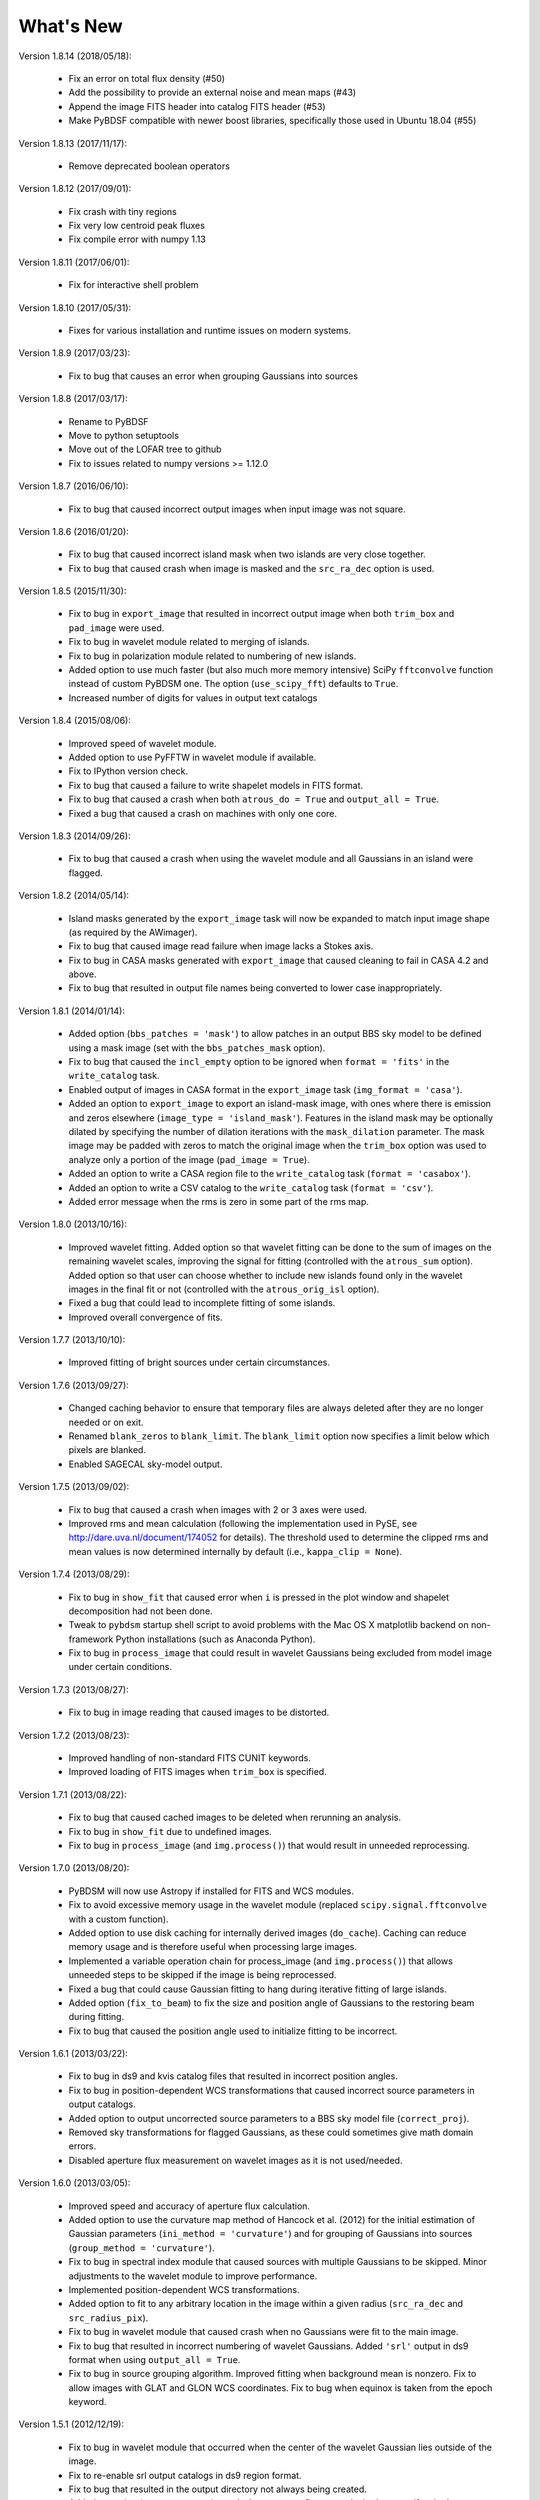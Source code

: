 .. _new:

**********
What's New
**********
Version 1.8.14 (2018/05/18):

    * Fix an error on total flux density (#50)

    * Add the possibility to provide an external noise and mean maps (#43)

    * Append the image FITS header into catalog FITS header (#53)

    * Make PyBDSF compatible with newer boost libraries, specifically those used in Ubuntu 18.04 (#55)

Version 1.8.13 (2017/11/17):

    * Remove deprecated boolean operators

Version 1.8.12 (2017/09/01):

    * Fix crash with tiny regions

    * Fix very low centroid peak fluxes

    * Fix compile error with numpy 1.13

Version 1.8.11 (2017/06/01):

    * Fix for interactive shell problem

Version 1.8.10 (2017/05/31):

    * Fixes for various installation and runtime issues on modern systems.

Version 1.8.9 (2017/03/23):

    * Fix to bug that causes an error when grouping Gaussians into sources

Version 1.8.8 (2017/03/17):

    * Rename to PyBDSF

    * Move to python setuptools

    * Move out of the LOFAR tree to github

    * Fix to issues related to numpy versions >= 1.12.0

Version 1.8.7 (2016/06/10):

    * Fix to bug that caused incorrect output images when input image was not square.

Version 1.8.6 (2016/01/20):

    * Fix to bug that caused incorrect island mask when two islands are very close together.

    * Fix to bug that caused crash when image is masked and the ``src_ra_dec`` option is used.

Version 1.8.5 (2015/11/30):

    * Fix to bug in ``export_image`` that resulted in incorrect output image when both ``trim_box`` and ``pad_image`` were used.

    * Fix to bug in wavelet module related to merging of islands.

    * Fix to bug in polarization module related to numbering of new islands.

    * Added option to use much faster (but also much more memory intensive) SciPy ``fftconvolve`` function instead of custom PyBDSM one. The option (``use_scipy_fft``) defaults to ``True``.

    * Increased number of digits for values in output text catalogs

Version 1.8.4 (2015/08/06):

    * Improved speed of wavelet module.

    * Added option to use PyFFTW in wavelet module if available.

    * Fix to IPython version check.

    * Fix to bug that caused a failure to write shapelet models in FITS format.

    * Fix to bug that caused a crash when both ``atrous_do = True`` and ``output_all = True``.

    * Fixed a bug that caused a crash on machines with only one core.

Version 1.8.3 (2014/09/26):

    * Fix to bug that caused a crash when using the wavelet module and all Gaussians in an island were flagged.

Version 1.8.2 (2014/05/14):

    * Island masks generated by the ``export_image`` task will now be expanded to match input image shape (as required by the AWimager).

    * Fix to bug that caused image read failure when image lacks a Stokes axis.

    * Fix to bug in CASA masks generated with ``export_image`` that caused cleaning to fail in CASA 4.2 and above.

    * Fix to bug that resulted in output file names being converted to lower case inappropriately.

Version 1.8.1 (2014/01/14):

    * Added option (``bbs_patches = 'mask'``) to allow patches in an output BBS sky model to be defined using a mask image (set with the ``bbs_patches_mask`` option).

    * Fix to bug that caused the ``incl_empty`` option to be ignored when ``format = 'fits'`` in the ``write_catalog`` task.

    * Enabled output of images in CASA format in the ``export_image`` task (``img_format = 'casa'``).

    * Added an option to ``export_image`` to export an island-mask image, with ones where there is emission and zeros elsewhere (``image_type = 'island_mask'``). Features in the island mask may be optionally dilated by specifying the number of dilation iterations with the ``mask_dilation`` parameter. The mask image may be padded with zeros to match the original image when the ``trim_box`` option was used to analyze only a portion of the image (``pad_image = True``).

    * Added an option to write a CASA region file to the ``write_catalog`` task (``format = 'casabox'``).

    * Added an option to write a CSV catalog to the ``write_catalog`` task (``format = 'csv'``).

    * Added error message when the rms is zero in some part of the rms map.

Version 1.8.0 (2013/10/16):

    * Improved wavelet fitting. Added option so that wavelet fitting can be done to the sum of images on the remaining wavelet scales, improving the signal for fitting (controlled with the ``atrous_sum`` option). Added option so that user can choose whether to include new islands found only in the wavelet images in the final fit or not (controlled with the ``atrous_orig_isl`` option).

    * Fixed a bug that could lead to incomplete fitting of some islands.

    * Improved overall convergence of fits.

Version 1.7.7 (2013/10/10):

    * Improved fitting of bright sources under certain circumstances.

Version 1.7.6 (2013/09/27):

    * Changed caching behavior to ensure that temporary files are always deleted after they are no longer needed or on exit.

    * Renamed ``blank_zeros`` to ``blank_limit``. The ``blank_limit`` option now specifies a limit below which pixels are blanked.

    * Enabled SAGECAL sky-model output.

Version 1.7.5 (2013/09/02):

    * Fix to bug that caused a crash when images with 2 or 3 axes were used.

    * Improved rms and mean calculation (following the implementation used in PySE, see http://dare.uva.nl/document/174052 for details). The threshold used to determine the clipped rms and mean values is now determined internally by default (i.e., ``kappa_clip = None``).

Version 1.7.4 (2013/08/29):

    * Fix to bug in ``show_fit`` that caused error when ``i`` is pressed in the plot window and shapelet decomposition had not been done.

    * Tweak to ``pybdsm`` startup shell script to avoid problems with the Mac OS X matplotlib backend on non-framework Python installations (such as Anaconda Python).

    * Fix to bug in ``process_image`` that could result in wavelet Gaussians being excluded from model image under certain conditions.

Version 1.7.3 (2013/08/27):

    * Fix to bug in image reading that caused images to be distorted.

Version 1.7.2 (2013/08/23):

    * Improved handling of non-standard FITS CUNIT keywords.

    * Improved loading of FITS images when ``trim_box`` is specified.

Version 1.7.1 (2013/08/22):

    * Fix to bug that caused cached images to be deleted when rerunning an analysis.

    * Fix to bug in ``show_fit`` due to undefined images.

    * Fix to bug in ``process_image`` (and ``img.process()``) that would result in unneeded reprocessing.

Version 1.7.0 (2013/08/20):

    * PyBDSM will now use Astropy if installed for FITS and WCS modules.

    * Fix to avoid excessive memory usage in the wavelet module (replaced ``scipy.signal.fftconvolve`` with a custom function).

    * Added option to use disk caching for internally derived images (``do_cache``). Caching can reduce memory usage and is therefore useful when processing large images.

    * Implemented a variable operation chain for process_image (and ``img.process()``) that allows unneeded steps to be skipped if the image is being reprocessed.

    * Fixed a bug that could cause Gaussian fitting to hang during iterative fitting of large islands.

    * Added option (``fix_to_beam``) to fix the size and position angle of Gaussians to the restoring beam during fitting.

    * Fix to bug that caused the position angle used to initialize fitting to be incorrect.

Version 1.6.1 (2013/03/22):

    * Fix to bug in ds9 and kvis catalog files that resulted in incorrect position angles.

    * Fix to bug in position-dependent WCS transformations that caused incorrect source parameters in output catalogs.

    * Added option to output uncorrected source parameters to a BBS sky model file (``correct_proj``).

    * Removed sky transformations for flagged Gaussians, as these could sometimes give math domain errors.

    * Disabled aperture flux measurement on wavelet images as it is not used/needed.

Version 1.6.0 (2013/03/05):

    * Improved speed and accuracy of aperture flux calculation.

    * Added option to use the curvature map method of Hancock et al. (2012) for the initial estimation of Gaussian parameters (``ini_method = 'curvature'``) and for grouping of Gaussians into sources (``group_method = 'curvature'``).

    * Fix to bug in spectral index module that caused sources with multiple Gaussians to be skipped. Minor adjustments to the wavelet module to improve performance.

    * Implemented position-dependent WCS transformations.

    * Added option to fit to any arbitrary location in the image within a given radius (``src_ra_dec`` and ``src_radius_pix``).

    * Fix to bug in wavelet module that caused crash when no Gaussians were fit to the main image.

    * Fix to bug that resulted in incorrect numbering of wavelet Gaussians. Added ``'srl'`` output in ds9 format when using ``output_all = True``.

    * Fix to bug in source grouping algorithm. Improved fitting when background mean is nonzero. Fix to allow images with GLAT and GLON WCS coordinates. Fix to bug when equinox is taken from the epoch keyword.


Version 1.5.1 (2012/12/19):

    * Fix to bug in wavelet module that occurred when the center of the wavelet Gaussian lies outside of the image.

    * Fix to re-enable srl output catalogs in ds9 region format.

    * Fix to bug that resulted in the output directory not always being created.

    * Added an option (``aperture_posn``), used when aperture fluxes are desired, to specify whether to center the aperture on the source centroid or the source peak.

    * Changes to reduce memory usage, particularly in the wavelet module.

    * Fix to bypass bug in matplotlib when display variable is not set.

    * Fixed bug that caused a crash when a detection image was used.

    * Fixed a bug with incorrect save directory when "plot_allgaus" is True.

Version 1.5.0 (2012/10/29):

    * Improved WCS handling. PyBDSM can now read images with a much greater variety of WCS systems (e.g., the ``VOPT`` spectral system).

    * Fixed a bug related to the use of a detection image when a subimage is specified (with ``trim_box``).

Version 1.4.5 (2012/10/12):

    * Added option (``incl_empty``) to include empty islands (that have no un-flagged Gaussians) in output catalogs. Any such empty islands are given negative source IDs and have positions given by the location of the peak of the island.

    * Fixed a bug in Gaussian fitting that could cause a crash when fitting fails.

    * Fixed a bug in parallelization that could cause a crash due to improper concatenation of result lists.

Version 1.4.4 (2012/10/09):

    * Fixed a bug related to the parallelization of Gaussian fitting that could cause a crash due to improper mapping of island lists to processes.

    * Improved logging.

    * Added a warning when one or more islands are not fit (i.e., no valid, unflagged Gaussians were found).

    * Added code to handle images with no unblanked pixels.

    * Improved fitting robustness.

Version 1.4.3 (2012/10/04):

    * Fixed a bug in the mean map calculation that caused mean maps with constant values (i.e., non-2D maps) to have values of 0.0 Jy/beam unless ``mean_map = 'const'`` was explicitly specified.

    * Fixed a bug in the PSF vary module that resulted in incorrect PSF generators being used. Added an option to smooth the resulting PSF images (``psf_smooth``). Parallelized the PSF interpolation and smoothing steps. Improved PSF vary documentation.

Version 1.4.2 (2012/09/25):

    * Dramatically reduced time required to identify valid wavelet islands. Fixed bug that resulted in output FITS gaul tables being improperly sorted.

Version 1.4.1 (2012/09/11):

    * Added SAMP (Simple Application Messaging Protocol) support to the write_catalog, export_image, and show_fit tasks. These tasks can now use SAMP to communicate with other programs connected to a SAMP hub (e.g., ds9, Topcat, Aladin).

Version 1.4.0 (2012/09/11):

    * Parallelized Gaussian fitting, shapelet decomposition, validation of wavelet islands, and mean/rms map generation. The number of cores to be used can be specified with the ``ncores`` option (default is to use all).

Version 1.3.2 (2012/08/22):

    * Fixed a bug that could cause the user-specified ``rms_box`` value to be ignored. Added an option to enable the Monte Carlo error estimation for 'M'-type sources (the ``do_mc_errors`` option), which is now disabled by default.

Version 1.3.1 (2012/07/11):

    * Fixed a bug that caused images written when ``output_all = True`` to be transposed. Added frequency information to all output images. Improved fitting robustness to prevent rare cases in which no valid Gaussians could be fit to an island. Modified the island-finding routine to handle NaNs properly.

Version 1.3.0 (2012/07/03):

    * Fixed a bug in the calculation of positional errors for Gaussians.

    * Adjusted ``rms_box`` algorithm to check for negative rms values (due to interpolation with cubic spline). If negative values are found, either the box size is increased or the interpolation is done with ``order=1`` (bilinear) instead.

    * Output now includes the residual image produced using only wavelet Gaussians (if any) when ``atrous_do=True`` and ``output_all=True``.

    * Improved organization of files when ``output_all=True``.

    * Added logging of simple statistics (mean, std. dev, skew, and kurtosis) of the residual images.

    * Included image rotation (if any) in beam definition. Rotation angle can vary across the image (defined by image WCS).

    * Added Sagecal output format for Gaussian catalogs.

    * Added check for newer versions of the PyBDSM software ``tar.gz`` file available on ftp.strw.leidenuniv.nl.

    * Added total island flux (from sum of pixels) to ``gaul`` and ``srl`` catalogs.

Version 1.2 (2012/06/06):

    * Added option to output flux densities for every channel found by the spectral index module.

    * Added option to spectral index module to allow use of flux densities that do not meet the desired SNR.

    * Implemented an adaptive scaling scheme for the ``rms_box`` parameter that shrinks the box size near bright sources and expands it far from them (enabled with the ``adaptive_rms_box`` option when ``rms_box`` is None). This scheme generally results in improved rms and mean maps when both strong artifacts and extended sources are present.

    * Improved speed of Gaussian fitting to wavelet images.

    * Added option to calculate fluxes within a specified aperture radius in pixels (set with the ``aperture`` option). Aperture fluxes, if measured, are output in the ``srl`` format catalogs.

Version 1.1 (2012/03/28):

    * Tweaked settings that affect fitting of Gaussians to improve fitting in general.

    * Modified calculation of the ``rms_box`` parameter (when the ``rms_box`` option is None) to work better with fields composed mainly of point sources when strong artifacts are present.

    * Modified fitting of large islands to adopt an iterative fitting scheme that limits the number of Gaussians fit simultaneously per iteration to 10. This change speeds up fitting of large islands considerably.

    * Added the option to use a "detection" image for island detection (the ``detection_image`` option); source properties are still measured from the main input image. This option is particularly useful with images made with LOFAR's AWImager, as the uncorrected, flat-noise image (the ``*.restored`` image) is better for source detection than the corrected image (the ``*.restored.corr`` image).

    * Modified the polarization module so that sources that appear only in Stokes Q or U (and hence not in Stokes I) are now identified. This identification is done using the polarized intensity (PI) image.

    * Improved the plotting speed (by a factor of many) in ``show_fit`` when there are a large number of islands present.

    * Simplified the spectral index module to make it more user friendly and stable.

    * Altered reading of images to correctly handle 4D cubes.

    * Extended the ``psf_vary`` module to include fitting of stacked PSFs with Gaussians, interpolation of the resulting parameters across the image, and correction of the deconvolved source sizes using the interpolated PSFs.

    * Added residual rms and mean values to source catalogs. These values can be compared to background rms and mean values as a quick check of fit quality.

    * Added output of shapelet parameters as FITS tables.

    * Fixed many minor bugs.

See the changelog (accessible from the interactive shell using ``help changelog``) for details of all changes since the last version.
